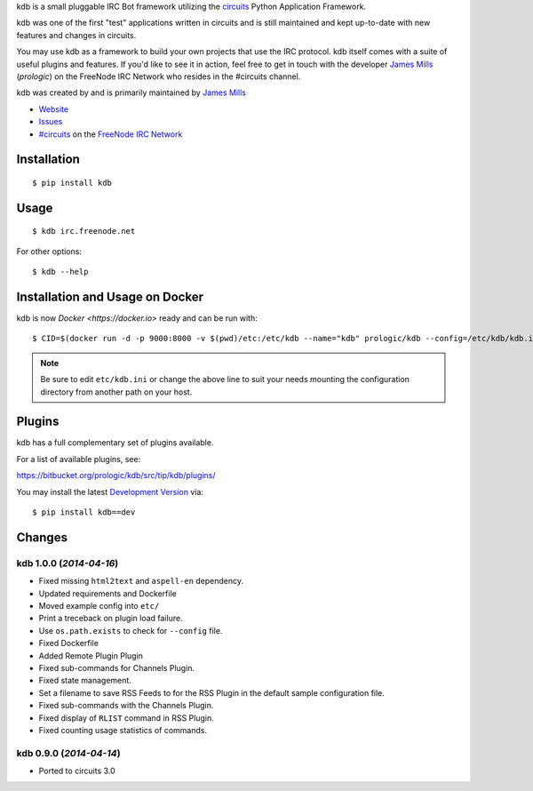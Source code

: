 .. _#circuits: http://webchat.freenode.net/?randomnick=1&channels=circuits&uio=d4
.. _FreeNode IRC Network: http://freenode.net

kdb is a small pluggable IRC Bot framework utilizing the
`circuits <http://circuitsframework.com/>`_
Python Application Framework.

kdb was one of the first "test" applications written
in circuits and is still maintained and kept up-to-date
with new features and changes in circuits.

You may use kdb as a framework to build your own projects that
use the IRC protocol. kdb itself comes with a suite of useful
plugins and features. If you'd like to see it in action, feel
free to get in touch with the developer
`James Mills <http://prologic.shortcircuit.net.au/>`_ (*prologic*)
on the FreeNode IRC Network who resides in the #circuits channel.

kdb was created by and is primarily maintained by
`James Mills <http://prologic.shortcircuit.net.au/>`_


- `Website <http://bitbucket.org/prologic/kdb/>`_
- `Issues <https://bitbucket.org/prologic/kdb/issues>`_
- `#circuits`_ on the `FreeNode IRC Network`_


Installation
------------

::

    $ pip install kdb


Usage
-----

::

    $ kdb irc.freenode.net

For other options::

    $ kdb --help


Installation and Usage on Docker
--------------------------------

kdb is now `Docker <https://docker.io>` ready and can be run with::

    $ CID=$(docker run -d -p 9000:8000 -v $(pwd)/etc:/etc/kdb --name="kdb" prologic/kdb --config=/etc/kdb/kdb.ini)

.. note:: Be sure to edit ``etc/kdb.ini`` or change the above line
          to suit your needs mounting the configuration directory
          from another path on your host.


Plugins
-------

kdb has a full complementary set of plugins available.

For a list of available plugins, see:

https://bitbucket.org/prologic/kdb/src/tip/kdb/plugins/


You may install the latest `Development Version <https://bitbucket.org/prologic/kdb/get/tip.zip#egg=kdb-dev>`_ via::

    $ pip install kdb==dev


Changes
-------


kdb 1.0.0 (*2014-04-16*)
........................

- Fixed missing ``html2text`` and ``aspell-en`` dependency.
- Updated requirements and Dockerfile
- Moved example config into ``etc/``
- Print a treceback on plugin load failure.
- Use ``os.path.exists`` to check for ``--config`` file.
- Fixed Dockerfile
- Added Remote Plugin Plugin
- Fixed sub-commands for Channels Plugin.
- Fixed state management.
- Set a filename to save RSS Feeds to for the RSS Plugin in the default
  sample configuration file.
- Fixed sub-commands with the Channels Plugin.
- Fixed display of ``RLIST`` command in RSS Plugin.
- Fixed counting usage statistics of commands.


kdb 0.9.0 (*2014-04-14*)
........................

- Ported to circuits 3.0


